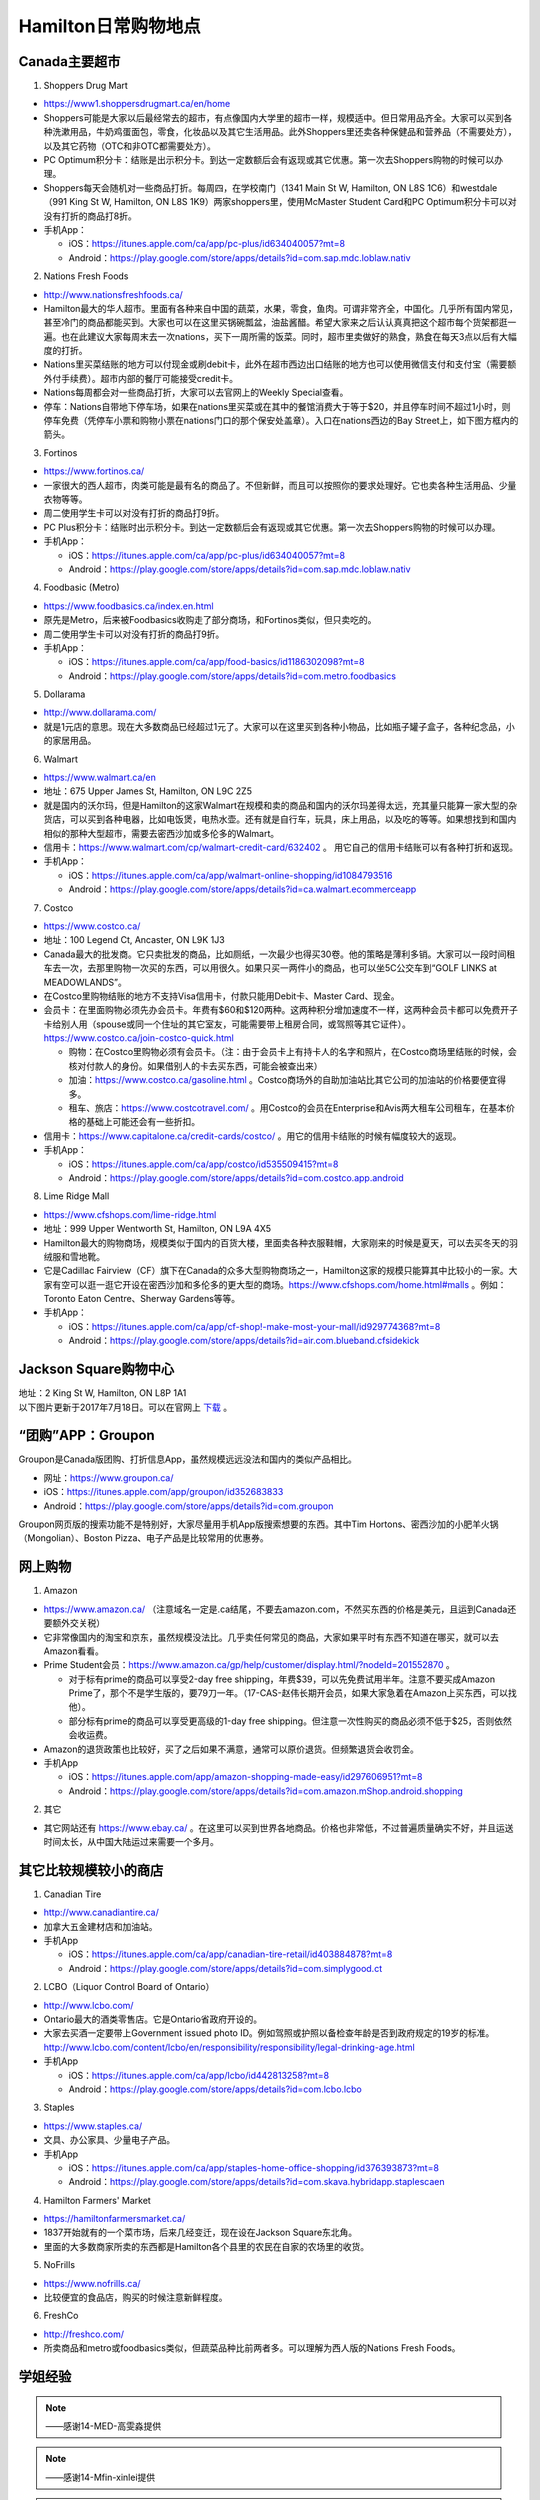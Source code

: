 ﻿Hamilton日常购物地点
==================================================================
Canada主要超市
---------------------------------------------------
1. Shoppers Drug Mart

.. image:: /resource/GouWu/logo/Shoppers.jpg
   :align: center
   :width: 200 px

- https://www1.shoppersdrugmart.ca/en/home
- Shoppers可能是大家以后最经常去的超市，有点像国内大学里的超市一样，规模适中。但日常用品齐全。大家可以买到各种洗漱用品，牛奶鸡蛋面包，零食，化妆品以及其它生活用品。此外Shoppers里还卖各种保健品和营养品（不需要处方），以及其它药物（OTC和非OTC都需要处方）。
- PC Optimum积分卡：结账是出示积分卡。到达一定数额后会有返现或其它优惠。第一次去Shoppers购物的时候可以办理。
- Shoppers每天会随机对一些商品打折。每周四，在学校南门（1341 Main St W, Hamilton, ON L8S 1C6）和westdale（991 King St W, Hamilton, ON L8S 1K9）两家shoppers里，使用McMaster Student Card和PC Optimum积分卡可以对没有打折的商品打8折。
- 手机App：

  - iOS：https://itunes.apple.com/ca/app/pc-plus/id634040057?mt=8
  - Android：https://play.google.com/store/apps/details?id=com.sap.mdc.loblaw.nativ

2. Nations Fresh Foods

.. image:: /resource/GouWu/logo/NationsFreshFoods.png
   :align: center
   :width: 200 px

- http://www.nationsfreshfoods.ca/
- Hamilton最大的华人超市。里面有各种来自中国的蔬菜，水果，零食，鱼肉。可谓非常齐全，中国化。几乎所有国内常见，甚至冷门的商品都能买到。大家也可以在这里买锅碗瓢盆，油盐酱醋。希望大家来之后认认真真把这个超市每个货架都逛一遍。也在此建议大家每周末去一次nations，买下一周所需的饭菜。同时，超市里卖做好的熟食，熟食在每天3点以后有大幅度的打折。
- Nations里买菜结账的地方可以付现金或刷debit卡，此外在超市西边出口结账的地方也可以使用微信支付和支付宝（需要额外付手续费）。超市内部的餐厅可能接受credit卡。
- Nations每周都会对一些商品打折，大家可以去官网上的Weekly Special查看。
- 停车：Nations自带地下停车场，如果在nations里买菜或在其中的餐馆消费大于等于$20，并且停车时间不超过1小时，则停车免费（凭停车小票和购物小票在nations门口的那个保安处盖章）。入口在nations西边的Bay Street上，如下图方框内的箭头。

.. image:: /resource/GouWu/nations_parking.jpg
   :align: center

3. Fortinos

.. image:: /resource/GouWu/logo/Fortinos.jpg
   :align: center
   :width: 200 px

- https://www.fortinos.ca/
- 一家很大的西人超市，肉类可能是最有名的商品了。不但新鲜，而且可以按照你的要求处理好。它也卖各种生活用品、少量衣物等等。
- 周二使用学生卡可以对没有打折的商品打9折。
- PC Plus积分卡：结账时出示积分卡。到达一定数额后会有返现或其它优惠。第一次去Shoppers购物的时候可以办理。
- 手机App：

  - iOS：https://itunes.apple.com/ca/app/pc-plus/id634040057?mt=8
  - Android：https://play.google.com/store/apps/details?id=com.sap.mdc.loblaw.nativ

4. Foodbasic (Metro)

.. image:: /resource/GouWu/logo/Foodbasic.jpg
   :align: center
   :width: 200 px

- https://www.foodbasics.ca/index.en.html
- 原先是Metro，后来被Foodbasics收购走了部分商场，和Fortinos类似，但只卖吃的。
- 周二使用学生卡可以对没有打折的商品打9折。
- 手机App：

  - iOS：https://itunes.apple.com/ca/app/food-basics/id1186302098?mt=8
  - Android：https://play.google.com/store/apps/details?id=com.metro.foodbasics

5. Dollarama

.. image:: /resource/GouWu/logo/Dollarama.png
   :align: center
   :width: 200 px

- http://www.dollarama.com/
- 就是1元店的意思。现在大多数商品已经超过1元了。大家可以在这里买到各种小物品，比如瓶子罐子盒子，各种纪念品，小的家居用品。

6. Walmart

.. image:: /resource/GouWu/logo/Walmart.png
   :align: center
   :width: 200 px

- https://www.walmart.ca/en
- 地址：675 Upper James St, Hamilton, ON L9C 2Z5
- 就是国内的沃尔玛，但是Hamilton的这家Walmart在规模和卖的商品和国内的沃尔玛差得太远，充其量只能算一家大型的杂货店，可以买到各种电器，比如电饭煲，电热水壶。还有就是自行车，玩具，床上用品，以及吃的等等。如果想找到和国内相似的那种大型超市，需要去密西沙加或多伦多的Walmart。
- 信用卡：https://www.walmart.com/cp/walmart-credit-card/632402 。 用它自己的信用卡结账可以有各种打折和返现。
- 手机App：

  - iOS：https://itunes.apple.com/ca/app/walmart-online-shopping/id1084793516
  - Android：https://play.google.com/store/apps/details?id=ca.walmart.ecommerceapp

7. Costco

.. image:: /resource/GouWu/logo/Costco.png
   :align: center
   :width: 200 px

- https://www.costco.ca/
- 地址：100 Legend Ct, Ancaster, ON L9K 1J3
- Canada最大的批发商。它只卖批发的商品，比如厕纸，一次最少也得买30卷。他的策略是薄利多销。大家可以一段时间租车去一次，去那里购物一次买的东西，可以用很久。如果只买一两件小的商品，也可以坐5C公交车到“GOLF LINKS at MEADOWLANDS”。
- 在Costco里购物结账的地方不支持Visa信用卡，付款只能用Debit卡、Master Card、现金。
- 会员卡：在里面购物必须先办会员卡。年费有$60和$120两种。这两种积分增加速度不一样，这两种会员卡都可以免费开子卡给别人用（spouse或同一个住址的其它室友，可能需要带上租房合同，或驾照等其它证件）。https://www.costco.ca/join-costco-quick.html

  - 购物：在Costco里购物必须有会员卡。（注：由于会员卡上有持卡人的名字和照片，在Costco商场里结账的时候，会核对付款人的身份。如果借别人的卡去买东西，可能会被查出来）
  - 加油：https://www.costco.ca/gasoline.html 。Costco商场外的自助加油站比其它公司的加油站的价格要便宜得多。
  - 租车、旅店：https://www.costcotravel.com/ 。用Costco的会员在Enterprise和Avis两大租车公司租车，在基本价格的基础上可能还会有一些折扣。
- 信用卡：https://www.capitalone.ca/credit-cards/costco/ 。用它的信用卡结账的时候有幅度较大的返现。
- 手机App：

  - iOS：https://itunes.apple.com/ca/app/costco/id535509415?mt=8
  - Android：https://play.google.com/store/apps/details?id=com.costco.app.android

8. Lime Ridge Mall

.. image:: /resource/GouWu/logo/LimeRidgeMall.png
   :align: center
   :width: 200 px

- https://www.cfshops.com/lime-ridge.html
- 地址：999 Upper Wentworth St, Hamilton, ON L9A 4X5
- Hamilton最大的购物商场，规模类似于国内的百货大楼，里面卖各种衣服鞋帽，大家刚来的时候是夏天，可以去买冬天的羽绒服和雪地靴。
- 它是Cadillac Fairview（CF）旗下在Canada的众多大型购物商场之一，Hamilton这家的规模只能算其中比较小的一家。大家有空可以逛一逛它开设在密西沙加和多伦多的更大型的商场。https://www.cfshops.com/home.html#malls 。例如：Toronto Eaton Centre、Sherway Gardens等等。
- 手机App：

  - iOS：https://itunes.apple.com/ca/app/cf-shop!-make-most-your-mall/id929774368?mt=8
  - Android：https://play.google.com/store/apps/details?id=air.com.blueband.cfsidekick

Jackson Square购物中心
-------------------------------------------------------------------------
| 地址：2 King St W, Hamilton, ON L8P 1A1
| 以下图片更新于2017年7月18日。可以在官网上 `下载`_ 。

.. image:: /resource/GouWu/JacksonSquareDirectory-201707-page-001.jpg
   :align: center

.. image:: /resource/GouWu/JacksonSquareDirectory-201707-page-002.jpg
   :align: center

.. image:: /resource/GouWu/JacksonSquareDirectory-201707-page-003.jpg
   :align: center

“团购”APP：Groupon
-----------------------------
Groupon是Canada版团购、打折信息App，虽然规模远远没法和国内的类似产品相比。

- 网址：https://www.groupon.ca/
- iOS：https://itunes.apple.com/app/groupon/id352683833
- Android：https://play.google.com/store/apps/details?id=com.groupon

Groupon网页版的搜索功能不是特别好，大家尽量用手机App版搜索想要的东西。其中Tim Hortons、密西沙加的小肥羊火锅（Mongolian）、Boston Pizza、电子产品是比较常用的优惠券。

网上购物
------------------------------
1. Amazon

.. image:: /resource/GouWu/logo/Amazon.jpg
   :align: center
   :width: 200 px

- https://www.amazon.ca/ （注意域名一定是.ca结尾，不要去amazon.com，不然买东西的价格是美元，且运到Canada还要额外交关税）
- 它非常像国内的淘宝和京东，虽然规模没法比。几乎卖任何常见的商品，大家如果平时有东西不知道在哪买，就可以去Amazon看看。
- Prime Student会员：https://www.amazon.ca/gp/help/customer/display.html/?nodeId=201552870 。

  - 对于标有prime的商品可以享受2-day free shipping，年费$39，可以先免费试用半年。注意不要买成Amazon Prime了，那个不是学生版的，要79刀一年。（17-CAS-赵伟长期开会员，如果大家急着在Amazon上买东西，可以找他）。
  - 部分标有prime的商品可以享受更高级的1-day free shipping。但注意一次性购买的商品必须不低于$25，否则依然会收运费。
- Amazon的退货政策也比较好，买了之后如果不满意，通常可以原价退货。但频繁退货会收罚金。
- 手机App

  - iOS：https://itunes.apple.com/app/amazon-shopping-made-easy/id297606951?mt=8
  - Android：https://play.google.com/store/apps/details?id=com.amazon.mShop.android.shopping

.. image:: /resource/GouWu/Amazon_Prime.png
   :align: center
   :scale: 25%

2. 其它

- 其它网站还有 https://www.ebay.ca/ 。在这里可以买到世界各地商品。价格也非常低，不过普遍质量确实不好，并且运送时间太长，从中国大陆运过来需要一个多月。

其它比较规模较小的商店
-----------------------------------------
1. Canadian Tire

.. image:: /resource/GouWu/logo/CanadianTire.png
   :align: center
   :width: 200 px

- http://www.canadiantire.ca/
- 加拿大五金建材店和加油站。
- 手机App

  - iOS：https://itunes.apple.com/ca/app/canadian-tire-retail/id403884878?mt=8
  - Android：https://play.google.com/store/apps/details?id=com.simplygood.ct

2. LCBO（Liquor Control Board of Ontario）

.. image:: /resource/GouWu/logo/LCBO.png
   :align: center
   :width: 200 px

- http://www.lcbo.com/
- Ontario最大的酒类零售店。它是Ontario省政府开设的。
- 大家去买酒一定要带上Government issued photo ID。例如驾照或护照以备检查年龄是否到政府规定的19岁的标准。http://www.lcbo.com/content/lcbo/en/responsibility/responsibility/legal-drinking-age.html
- 手机App

  - iOS：https://itunes.apple.com/ca/app/lcbo/id442813258?mt=8
  - Android：https://play.google.com/store/apps/details?id=com.lcbo.lcbo

3. Staples

.. image:: /resource/GouWu/logo/Staples.png
   :align: center
   :width: 200 px

- https://www.staples.ca/
- 文具、办公家具、少量电子产品。
- 手机App

  - iOS：https://itunes.apple.com/ca/app/staples-home-office-shopping/id376393873?mt=8
  - Android：https://play.google.com/store/apps/details?id=com.skava.hybridapp.staplescaen

4. Hamilton Farmers' Market

.. image:: /resource/GouWu/logo/HamiltonFarmersMarket.jpg
   :align: center
   :width: 200 px

- https://hamiltonfarmersmarket.ca/
- 1837开始就有的一个菜市场，后来几经变迁，现在设在Jackson Square东北角。
- 里面的大多数商家所卖的东西都是Hamilton各个县里的农民在自家的农场里的收货。

5. NoFrills

.. image:: /resource/GouWu/logo/NoFrills.png
   :align: center
   :width: 200 px

- https://www.nofrills.ca/
- 比较便宜的食品店，购买的时候注意新鲜程度。

6. FreshCo

.. image:: /resource/GouWu/logo/FreshCo.png
   :align: center
   :width: 200 px

- http://freshco.com/
- 所卖商品和metro或foodbasics类似，但蔬菜品种比前两者多。可以理解为西人版的Nations Fresh Foods。

学姐经验
--------------------------------------------------------
.. note::
   
   .. image:: /resource/GouWu/Hamilton购物高雯淼(1).jpg
      :align: center

   .. image:: /resource/GouWu/Hamilton购物高雯淼(2).jpg
      :align: center

   .. image:: /resource/GouWu/Hamilton购物高雯淼(3).jpg
      :align: center

   .. image:: /resource/GouWu/Hamilton购物高雯淼(4).jpg
      :align: center

   .. image:: /resource/GouWu/Hamilton购物高雯淼(5).jpg
      :align: center

   ——感谢14-MED-高雯淼提供

.. note::
   
   .. image:: /resource/GouWu/H1.png
      :align: center

   .. image:: /resource/GouWu/H2.png
      :align: center

   .. image:: /resource/GouWu/H3.png
      :align: center

   .. image:: /resource/GouWu/H4.png
      :align: center

   .. image:: /resource/GouWu/H5.png
      :align: center

   .. image:: /resource/GouWu/H6.png
      :align: center

   .. image:: /resource/GouWu/H7.png
      :align: center

   .. image:: /resource/GouWu/H8.png
      :align: center

   .. image:: /resource/GouWu/H9.png
      :align: center

   ——感谢14-Mfin-xinlei提供

.. admonition:: 本页作者

   - 17-CAS-赵伟
   - 14-MED-高雯淼
   - 14-Mfin-xinlei

.. _下载: http://www.realpropertieslimited.com/hamilton/jackson-square-availability.html